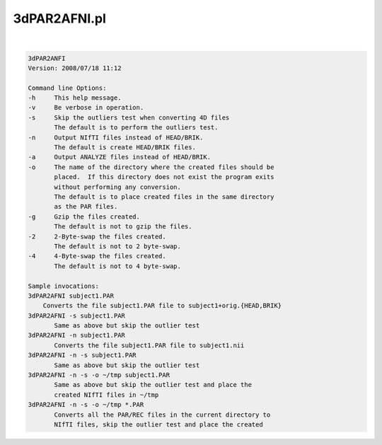 *************
3dPAR2AFNI.pl
*************

.. _3dPAR2AFNI.pl:

.. contents:: 
    :depth: 4 

| 

.. code-block:: none

    3dPAR2ANFI
    Version: 2008/07/18 11:12
    
    Command line Options:
    -h     This help message.
    -v     Be verbose in operation.
    -s     Skip the outliers test when converting 4D files
           The default is to perform the outliers test.
    -n     Output NIfTI files instead of HEAD/BRIK.
           The default is create HEAD/BRIK files.
    -a     Output ANALYZE files instead of HEAD/BRIK.
    -o     The name of the directory where the created files should be
           placed.  If this directory does not exist the program exits
           without performing any conversion.
           The default is to place created files in the same directory
           as the PAR files.
    -g     Gzip the files created.
           The default is not to gzip the files.
    -2     2-Byte-swap the files created.
           The default is not to 2 byte-swap.
    -4     4-Byte-swap the files created.
           The default is not to 4 byte-swap.
    
    Sample invocations:
    3dPAR2AFNI subject1.PAR
    	Converts the file subject1.PAR file to subject1+orig.{HEAD,BRIK}
    3dPAR2AFNI -s subject1.PAR
           Same as above but skip the outlier test
    3dPAR2AFNI -n subject1.PAR
           Converts the file subject1.PAR file to subject1.nii
    3dPAR2AFNI -n -s subject1.PAR
           Same as above but skip the outlier test
    3dPAR2AFNI -n -s -o ~/tmp subject1.PAR
           Same as above but skip the outlier test and place the
           created NIfTI files in ~/tmp
    3dPAR2AFNI -n -s -o ~/tmp *.PAR
           Converts all the PAR/REC files in the current directory to
           NIfTI files, skip the outlier test and place the created
